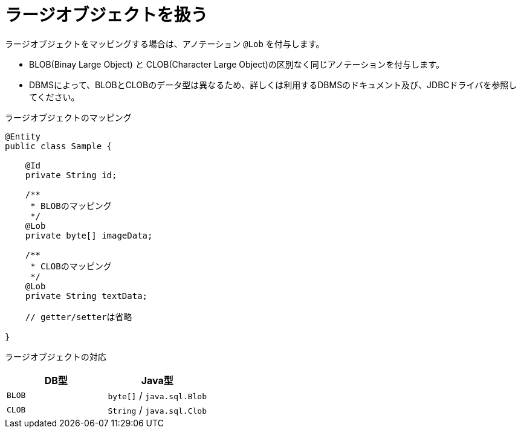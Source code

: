 [[anno_lob]]
= ラージオブジェクトを扱う

ラージオブジェクトをマッピングする場合は、アノテーション ``@Lob`` を付与します。

* BLOB(Binay Large Object) と CLOB(Character Large Object)の区別なく同じアノテーションを付与します。
* DBMSによって、BLOBとCLOBのデータ型は異なるため、詳しくは利用するDBMSのドキュメント及び、JDBCドライバを参照してください。


.ラージオブジェクトのマッピング
[source,java]
----
@Entity
public class Sample {

    @Id
    private String id;

    /**
     * BLOBのマッピング
     */
    @Lob
    private byte[] imageData;

    /**
     * CLOBのマッピング
     */
    @Lob
    private String textData;

    // getter/setterは省略

}
----

ラージオブジェクトの対応
[cols=",a"]
|===
| DB型 | Java型

|``BLOB``
|``byte[]`` / `java.sql.Blob`

|``CLOB``
|``String`` / `java.sql.Clob`

|===
